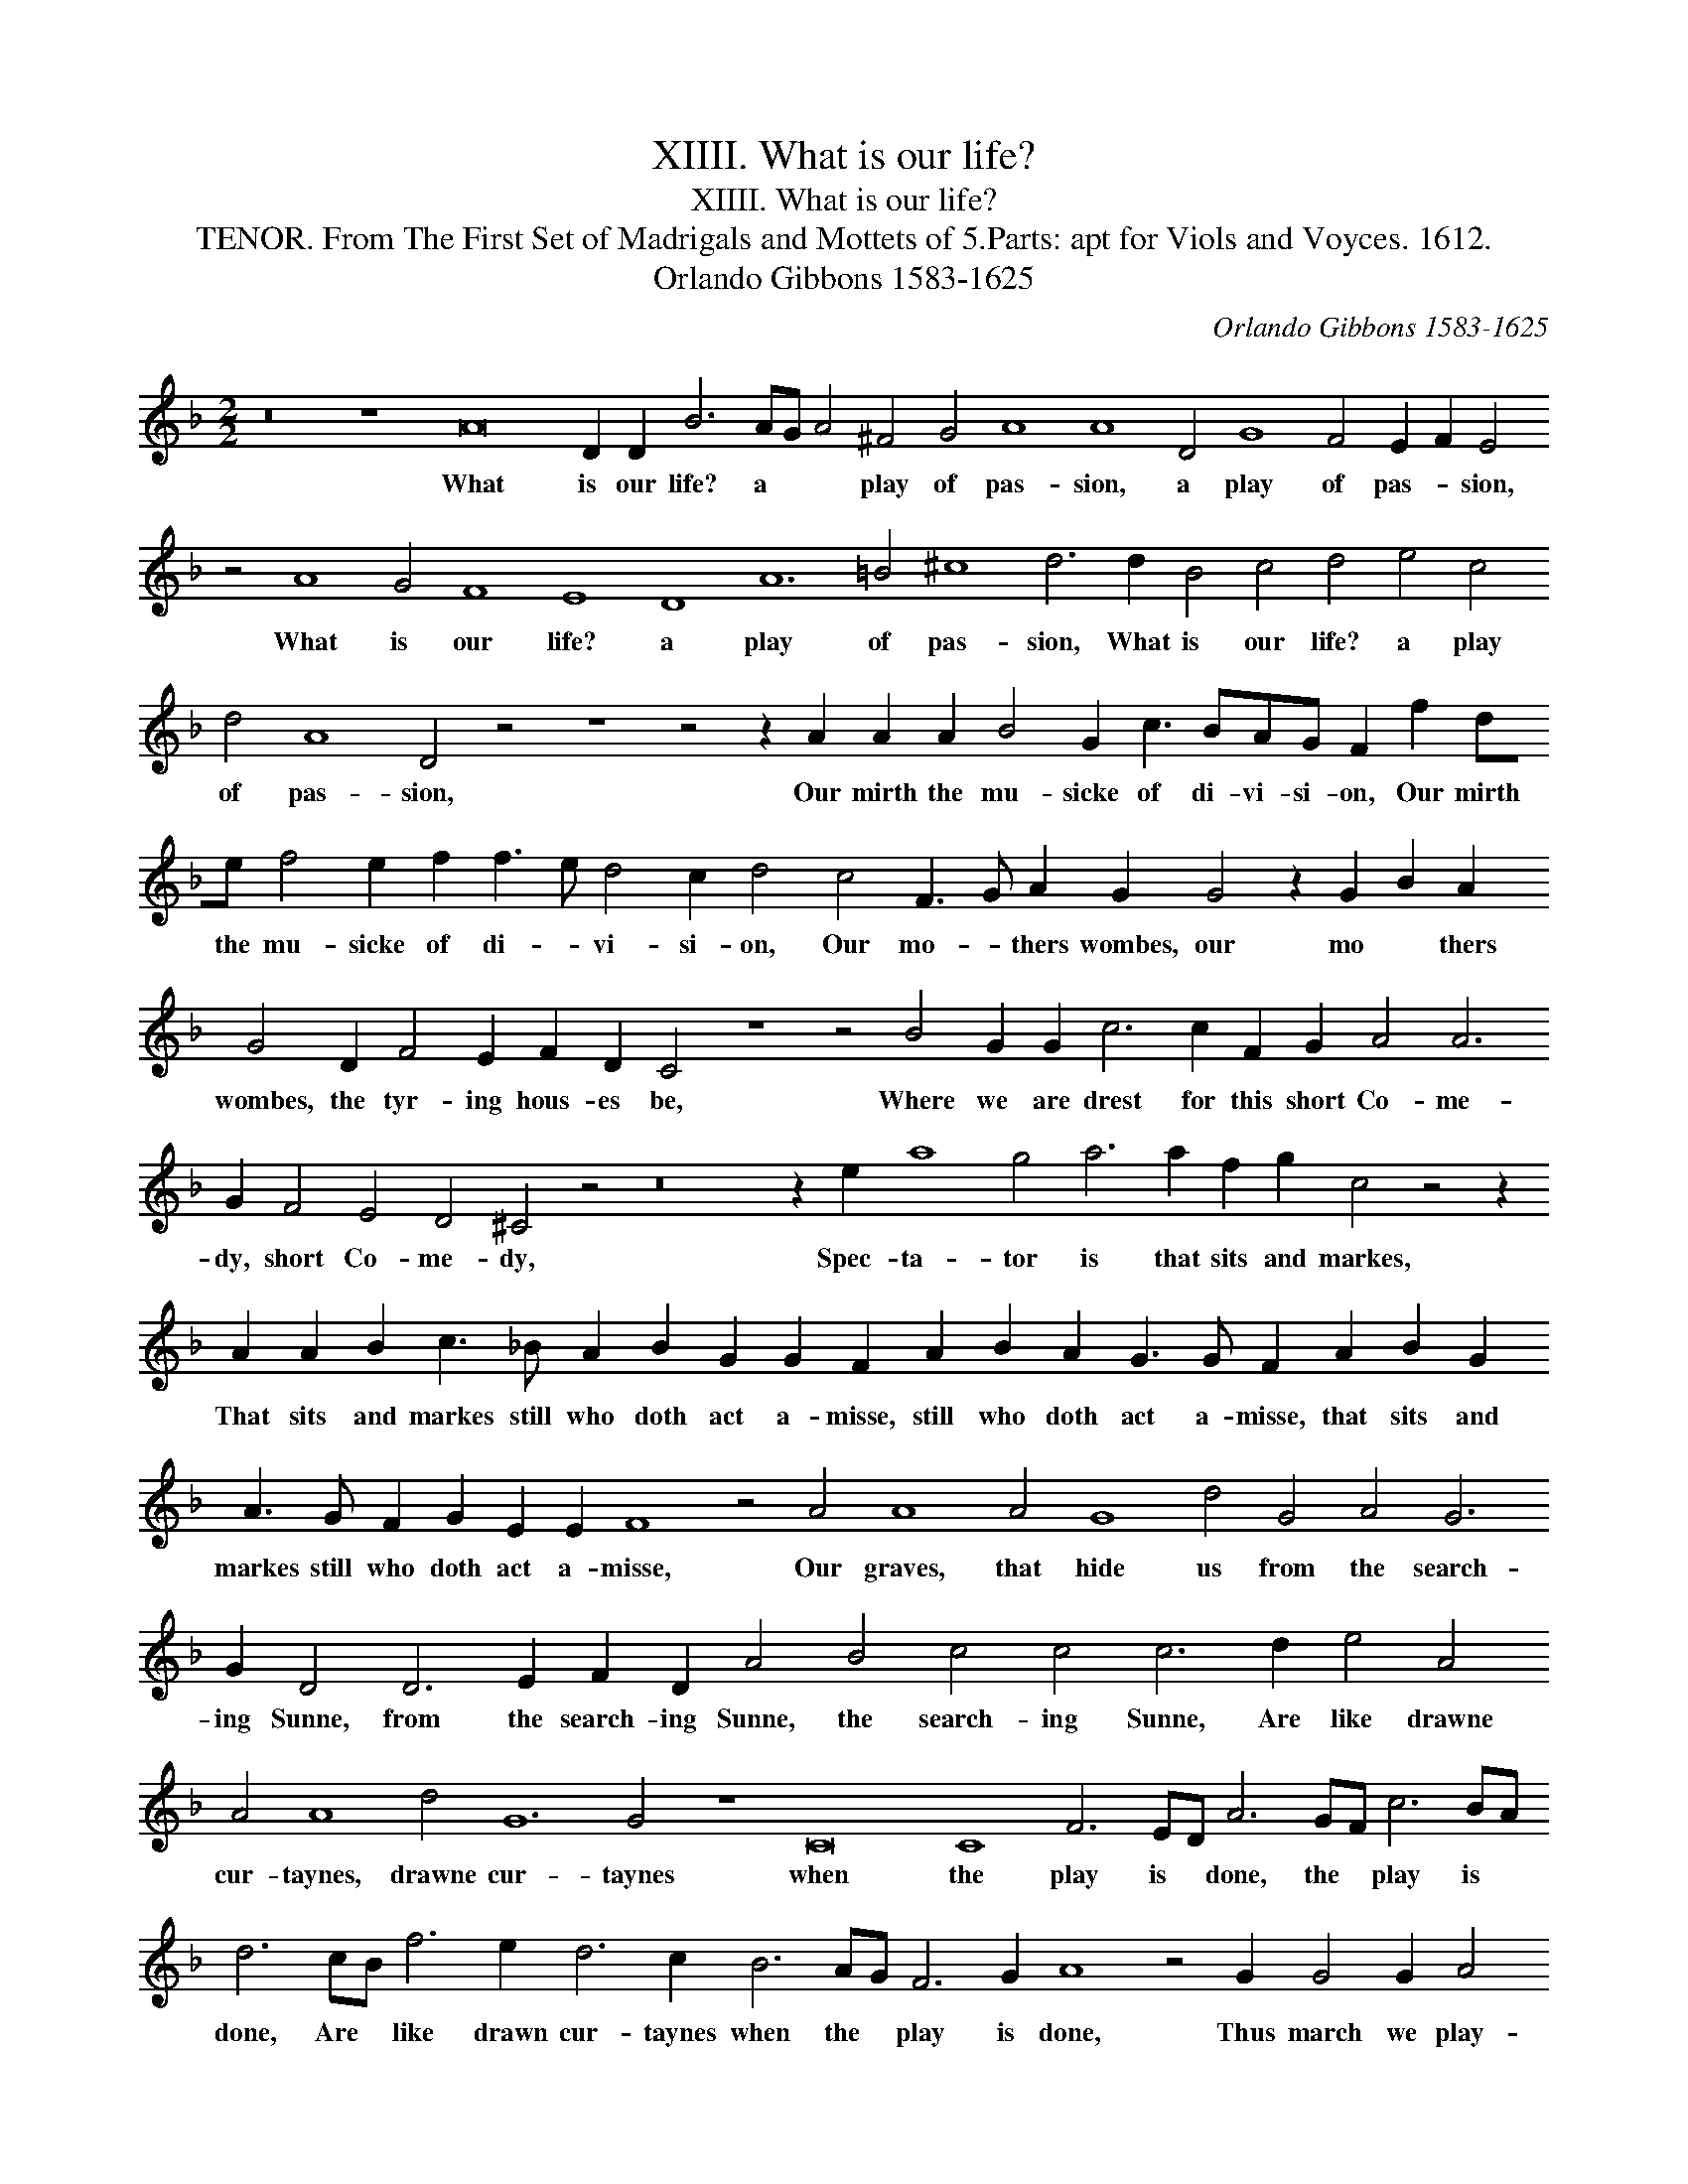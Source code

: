 X:1
T:XIIII. What is our life?
T:XIIII. What is our life?
T:TENOR. From The First Set of Madrigals and Mottets of 5.Parts: apt for Viols and Voyces. 1612.
T:Orlando Gibbons 1583-1625
C:Orlando Gibbons 1583-1625
L:1/8
M:2/2
K:Dmin
V:1 treble transpose=-12 
V:1
 z16 z8 A16 D2 D2 B6 AG A4 ^F4 G4 A8 A8 D4 G8 F4 E2 F2 E4 z4 A8 G4 F8 E8 D8 A12 =B4 ^c8 d6 d2 B4 c4 d4 e4 c4 d4 A8 D4 z4 z8 z4 z2 A2 A2 A2 B4 G2 c3 BAG F2 f2 de f4 e2 f2 f3 e d4 c2 d4 c4 F3 G A2 G2 G4 z2 G2 B2 A2 G4 D2 F4 E2 F2 D2 C4 z8 z4 B4 G2 G2 c6 c2 F2 G2 A4 A6 G2 F4 E4 D4 ^C4 z4 z16 z2 e2 a8 g4 a6 a2 f2 g2 c4 z4 z2 A2 A2 B2 c3 _B A2 B2 G2 G2 F2 A2 B2 A2 G3 G F2 A2 B2 G2 A3 G F2 G2 E2 E2 F8 z4 A4 A8 A4 G8 d4 G4 A4 G6 G2 D4 D6 E2 F2 D2 A4 B4 c4 c4 c6 d2 e4 A4 A4 A8 d4 G12 G4 z8 C16 C8 F6 ED A6 GF c6 BA d6 cB f6 e2 d6 c2 B6 AG F6 G2 A8 z4 G2 G4 G2 A4 G8 z4 z2 A2 B2 G2 d4 A4 z2 B2 A2 d2 c4 c4 z2 A2 c3 B A2 F2 G3 F E2 E2 D4 z2 A2 d3 c B2 A2 G4 G4 A4 A4 A4 z2 A2 e3 d c2 =B2 A4 z4 z4 z2 A2 d3 c B2 A2 G6 F2 E2 D2 A8 G6 G2 F4 G8 A8 A6 B2 c2 A2 d8 c4 d32 |] %1
w: What is our life? a * * play of pas- sion, a play of pas- * sion, What is our life? a play of pas- sion, What is our life? a play of pas- sion, Our mirth the mu- sicke of di- vi- si- on, Our mirth the mu- sicke of di- * vi- si- on, Our mo- * thers wombes, our mo * thers wombes, the tyr- ing hous- es be, Where we are drest for this short Co- me- dy, short Co- me- dy, Spec- ta- tor is that sits and markes, That sits and markes still who doth act a- misse, still who doth act a- misse, that sits and markes still who doth act a- misse, Our graves, that hide us from the search- ing Sunne, from the search- ing Sunne, the search- ing Sunne, Are like drawne cur- taynes, drawne cur- taynes when the play is * done, the * play is * done, Are * like drawn cur- taynes when the * play is done, Thus march we play- ing, Thus march we play- ing, Thus march we play- ing, Thus march we play- ing to our lat- est rest, thus march we play- ing to our lat- est rest, thus march we play- * ing, Thus march we play- ing to our lat- est rest, One- ly we dye, we dye in ear- nest, that's no jest.|

